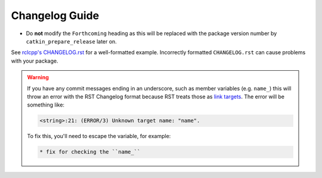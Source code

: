 Changelog Guide
===============

* Do **not** modify the ``Forthcoming`` heading as this will be replaced with the package version number by ``catkin_prepare_release`` later on.


See `rclcpp's CHANGELOG.rst <https://github.com/ros2/rclcpp/blob/master/rclcpp/CHANGELOG.rst>`_ for a well-formatted example.
Incorrectly formatted ``CHANGELOG.rst`` can cause problems with your package.


.. warning::

   If you have any commit messages ending in an underscore, such as member variables (e.g. ``name_``) this will throw an error with the RST Changelog format because RST treats those as `link targets <http://docutils.sourceforge.net/docs/user/rst/quickstart.html#sections>`_.
   The error will be something like:

   .. code-block::

      <string>:21: (ERROR/3) Unknown target name: "name".

   To fix this, you'll need to escape the variable, for example:

   .. code-block::

      * fix for checking the ``name_``

